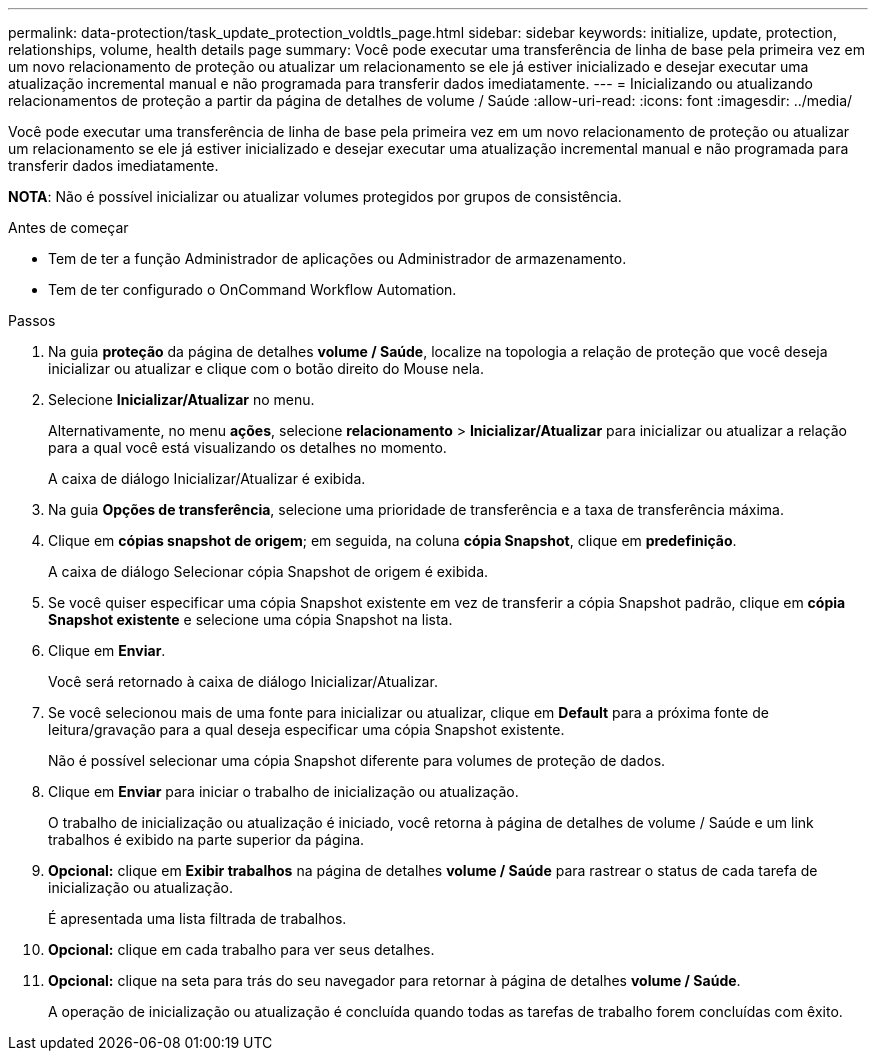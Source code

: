 ---
permalink: data-protection/task_update_protection_voldtls_page.html 
sidebar: sidebar 
keywords: initialize, update, protection, relationships, volume, health details page 
summary: Você pode executar uma transferência de linha de base pela primeira vez em um novo relacionamento de proteção ou atualizar um relacionamento se ele já estiver inicializado e desejar executar uma atualização incremental manual e não programada para transferir dados imediatamente. 
---
= Inicializando ou atualizando relacionamentos de proteção a partir da página de detalhes de volume / Saúde
:allow-uri-read: 
:icons: font
:imagesdir: ../media/


[role="lead"]
Você pode executar uma transferência de linha de base pela primeira vez em um novo relacionamento de proteção ou atualizar um relacionamento se ele já estiver inicializado e desejar executar uma atualização incremental manual e não programada para transferir dados imediatamente.

*NOTA*: Não é possível inicializar ou atualizar volumes protegidos por grupos de consistência.

.Antes de começar
* Tem de ter a função Administrador de aplicações ou Administrador de armazenamento.
* Tem de ter configurado o OnCommand Workflow Automation.


.Passos
. Na guia *proteção* da página de detalhes *volume / Saúde*, localize na topologia a relação de proteção que você deseja inicializar ou atualizar e clique com o botão direito do Mouse nela.
. Selecione *Inicializar/Atualizar* no menu.
+
Alternativamente, no menu *ações*, selecione *relacionamento* > *Inicializar/Atualizar* para inicializar ou atualizar a relação para a qual você está visualizando os detalhes no momento.

+
A caixa de diálogo Inicializar/Atualizar é exibida.

. Na guia *Opções de transferência*, selecione uma prioridade de transferência e a taxa de transferência máxima.
. Clique em *cópias snapshot de origem*; em seguida, na coluna *cópia Snapshot*, clique em *predefinição*.
+
A caixa de diálogo Selecionar cópia Snapshot de origem é exibida.

. Se você quiser especificar uma cópia Snapshot existente em vez de transferir a cópia Snapshot padrão, clique em *cópia Snapshot existente* e selecione uma cópia Snapshot na lista.
. Clique em *Enviar*.
+
Você será retornado à caixa de diálogo Inicializar/Atualizar.

. Se você selecionou mais de uma fonte para inicializar ou atualizar, clique em *Default* para a próxima fonte de leitura/gravação para a qual deseja especificar uma cópia Snapshot existente.
+
Não é possível selecionar uma cópia Snapshot diferente para volumes de proteção de dados.

. Clique em *Enviar* para iniciar o trabalho de inicialização ou atualização.
+
O trabalho de inicialização ou atualização é iniciado, você retorna à página de detalhes de volume / Saúde e um link trabalhos é exibido na parte superior da página.

. *Opcional:* clique em *Exibir trabalhos* na página de detalhes *volume / Saúde* para rastrear o status de cada tarefa de inicialização ou atualização.
+
É apresentada uma lista filtrada de trabalhos.

. *Opcional:* clique em cada trabalho para ver seus detalhes.
. *Opcional:* clique na seta para trás do seu navegador para retornar à página de detalhes *volume / Saúde*.
+
A operação de inicialização ou atualização é concluída quando todas as tarefas de trabalho forem concluídas com êxito.


